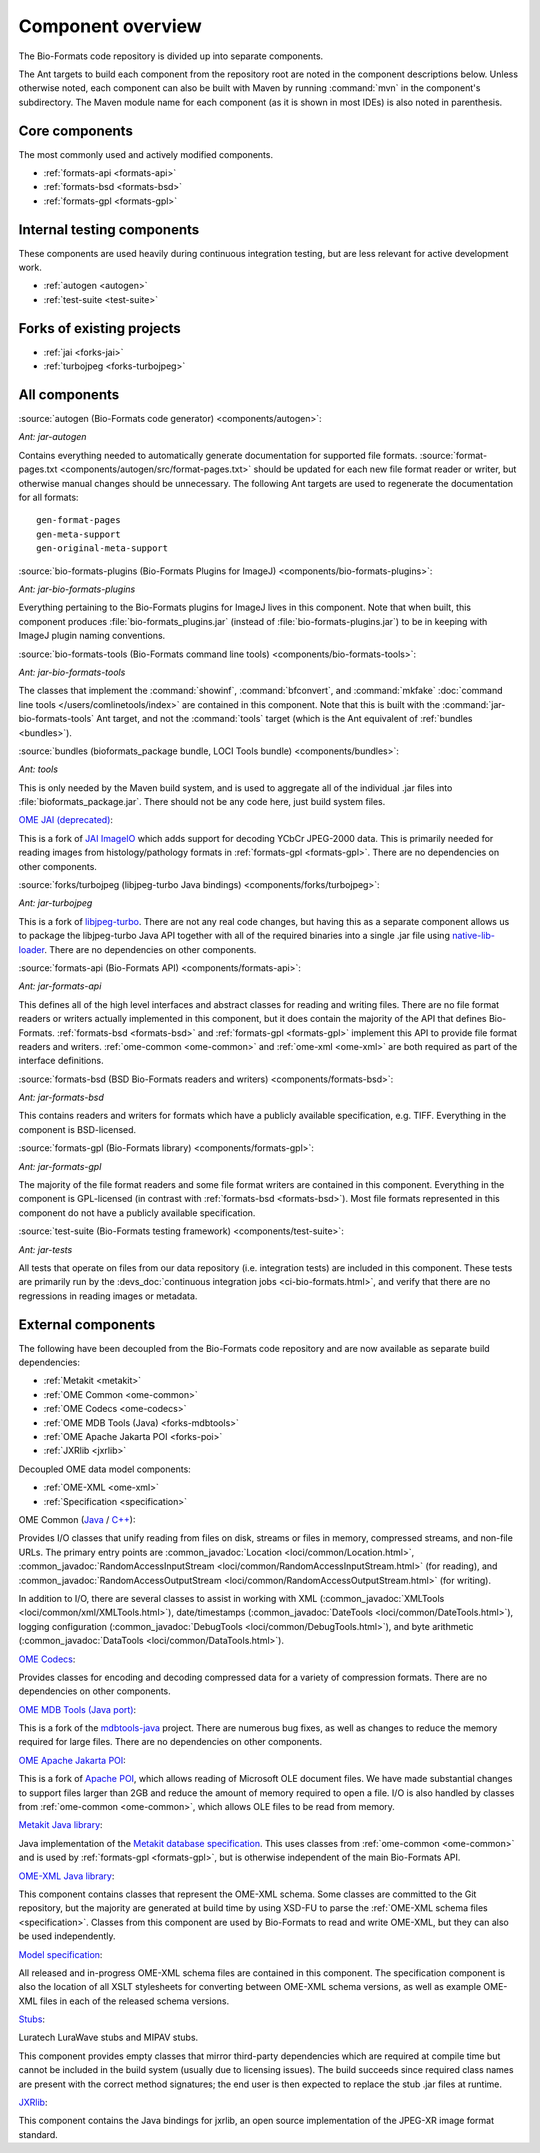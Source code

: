 .. _component-overview:

Component overview
==================

The Bio-Formats code repository is divided up into separate components.

The Ant targets to build each component from the repository root are noted
in the component descriptions below.  Unless otherwise noted, each component
can also be built with Maven by running :command:`mvn` in the component's
subdirectory.  The Maven module name for each component (as it is shown in
most IDEs) is also noted in parenthesis.

Core components
---------------

The most commonly used and actively modified components.

- :ref:`formats-api <formats-api>`
- :ref:`formats-bsd <formats-bsd>`
- :ref:`formats-gpl <formats-gpl>`

Internal testing components
---------------------------

These components are used heavily during continuous integration testing,
but are less relevant for active development work.

- :ref:`autogen <autogen>`
- :ref:`test-suite <test-suite>`

Forks of existing projects
--------------------------

- :ref:`jai <forks-jai>`
- :ref:`turbojpeg <forks-turbojpeg>`

All components
--------------

.. _autogen:

:source:`autogen (Bio-Formats code generator) <components/autogen>`:

`Ant: jar-autogen`

Contains everything needed to automatically generate documentation for
supported file formats.  :source:`format-pages.txt
<components/autogen/src/format-pages.txt>` should be updated for each new file
format reader or writer, but otherwise manual changes should be unnecessary.
The following Ant targets are used to regenerate the documentation for all
formats::

  gen-format-pages
  gen-meta-support
  gen-original-meta-support

.. _bio-formats-plugins:

:source:`bio-formats-plugins (Bio-Formats Plugins for ImageJ) <components/bio-formats-plugins>`:

`Ant: jar-bio-formats-plugins`

Everything pertaining to the Bio-Formats plugins for ImageJ lives in this
component.  Note that when built, this component produces
:file:`bio-formats_plugins.jar` (instead of :file:`bio-formats-plugins.jar`) to
be in keeping with ImageJ plugin naming conventions.

.. _bio-formats-tools:

:source:`bio-formats-tools (Bio-Formats command line tools) <components/bio-formats-tools>`:

`Ant: jar-bio-formats-tools`

The classes that implement the :command:`showinf`, :command:`bfconvert`, and
:command:`mkfake` :doc:`command line tools </users/comlinetools/index>` are
contained in this component.  Note that this is built with the
:command:`jar-bio-formats-tools` Ant target, and not the :command:`tools`
target (which is the Ant equivalent of :ref:`bundles <bundles>`).

.. _bundles:

:source:`bundles (bioformats_package bundle, LOCI Tools bundle) <components/bundles>`:

`Ant: tools`

This is only needed by the Maven build system, and is used to aggregate all of
the individual .jar files into :file:`bioformats_package.jar`.  There should
not be any code here, just build system files.

.. _forks-jai:

`OME JAI (deprecated) <https://github.com/ome/ome-jai>`_:

This is a fork of `JAI ImageIO <http://java.net/projects/jai-imageio-core>`_
which adds support for decoding YCbCr JPEG-2000 data.  This is primarily
needed for reading images from histology/pathology formats in
:ref:`formats-gpl <formats-gpl>`.  There are no dependencies on other
components.

.. _forks-turbojpeg:

:source:`forks/turbojpeg (libjpeg-turbo Java bindings) <components/forks/turbojpeg>`:

`Ant: jar-turbojpeg`

This is a fork of `libjpeg-turbo <http://libjpeg-turbo.virtualgl.org/>`_.
There are not any real code changes, but having this as a separate component
allows us to package the libjpeg-turbo Java API together with all of the
required binaries into a single .jar file using `native-lib-loader
<http://github.com/scijava/native-lib-loader>`_.  There are no dependencies on
other components.

.. _formats-api:

:source:`formats-api (Bio-Formats API) <components/formats-api>`:

`Ant: jar-formats-api`

This defines all of the high level interfaces and abstract classes for reading
and writing files.  There are no file format readers or writers actually
implemented in this component, but it does contain the majority of the API
that defines Bio-Formats.  :ref:`formats-bsd <formats-bsd>` and
:ref:`formats-gpl <formats-gpl>` implement this API to provide file format
readers and writers. :ref:`ome-common <ome-common>` and
:ref:`ome-xml <ome-xml>` are both required as part of the interface definitions.

.. _formats-bsd:

:source:`formats-bsd (BSD Bio-Formats readers and writers) <components/formats-bsd>`:

`Ant: jar-formats-bsd`

This contains readers and writers for formats which have a publicly available
specification, e.g. TIFF.  Everything in the component is BSD-licensed.

.. _formats-gpl:

:source:`formats-gpl (Bio-Formats library) <components/formats-gpl>`:

`Ant: jar-formats-gpl`

The majority of the file format readers and some file format writers are
contained in this component.
Everything in the component is GPL-licensed (in contrast with
:ref:`formats-bsd <formats-bsd>`).
Most file formats represented in this component do not have a publicly
available specification.

.. _test-suite:

:source:`test-suite (Bio-Formats testing framework) <components/test-suite>`:

`Ant: jar-tests`

All tests that operate on files from our data repository (i.e. integration
tests) are included in this component.  These tests are primarily run by the
:devs_doc:`continuous integration jobs <ci-bio-formats.html>`, and verify that
there are no regressions in reading images or metadata.

External components
-------------------

The following have been decoupled from the Bio-Formats code repository and are
now available as separate build dependencies:

- :ref:`Metakit <metakit>`
- :ref:`OME Common <ome-common>`
- :ref:`OME Codecs <ome-codecs>`
- :ref:`OME MDB Tools (Java) <forks-mdbtools>`
- :ref:`OME Apache Jakarta POI <forks-poi>`
- :ref:`JXRlib <jxrlib>`

Decoupled OME data model components:

- :ref:`OME-XML <ome-xml>`
- :ref:`Specification <specification>`

.. _ome-common:

OME Common (`Java <https://github.com/ome/ome-common-java>`_ /
`C++ <https://github.com/ome/ome-files-cpp>`_):

Provides I/O classes that unify reading from files on disk, streams or files
in memory, compressed streams, and non-file URLs.  The primary entry points
are :common_javadoc:`Location <loci/common/Location.html>`,
:common_javadoc:`RandomAccessInputStream <loci/common/RandomAccessInputStream.html>`
(for reading), and :common_javadoc:`RandomAccessOutputStream
<loci/common/RandomAccessOutputStream.html>` (for writing).

In addition to I/O, there are several classes to assist in working with XML
(:common_javadoc:`XMLTools <loci/common/xml/XMLTools.html>`), date/timestamps
(:common_javadoc:`DateTools <loci/common/DateTools.html>`), logging configuration
(:common_javadoc:`DebugTools <loci/common/DebugTools.html>`), and byte arithmetic
(:common_javadoc:`DataTools <loci/common/DataTools.html>`).

.. _ome-codecs:

`OME Codecs <https://github.com/ome/ome-codecs>`_:

Provides classes for encoding and decoding compressed data for a
variety of compression formats.  There are no dependencies on other
components.

.. _forks-mdbtools:

`OME MDB Tools (Java port) <https://github.com/ome/ome-mdbtools>`_:

This is a fork of the `mdbtools-java
<http://mdbtools.cvs.sourceforge.net/viewvc/mdbtools/mdbtools-java>`_ project.
There are numerous bug fixes, as well as changes to reduce the memory required
for large files.  There are no dependencies on other components.

.. _forks-poi:

`OME Apache Jakarta POI <https://github.com/ome/ome-poi>`_:

This is a fork of `Apache POI <http://poi.apache.org>`_, which allows reading
of Microsoft OLE document files.  We have made substantial changes to support
files larger than 2GB and reduce the amount of memory required to open a file.
I/O is also handled by classes from :ref:`ome-common <ome-common>`, which
allows OLE files to be read from memory.

.. _metakit:

`Metakit Java library <https://github.com/ome/ome-metakit/tree/master>`_:

Java implementation of the `Metakit database specification
<http://equi4.com/metakit/>`_.  This uses classes from
:ref:`ome-common <ome-common>` and is used by
:ref:`formats-gpl <formats-gpl>`, but is otherwise independent of the main
Bio-Formats API.

.. _ome-xml:

`OME-XML Java library <https://github.com/ome/ome-model/tree/master/ome-xml>`_:

This component contains classes that represent the OME-XML schema.  Some
classes are committed to the Git repository, but the majority are generated at
build time by using XSD-FU to parse the
:ref:`OME-XML schema files <specification>`. Classes from this component are
used by Bio-Formats to read and write OME-XML, but they can also be used
independently.

.. _specification:

`Model specification <https://github.com/ome/ome-model/tree/master/specification>`_:

All released and in-progress OME-XML schema files are contained in this
component.  The specification component is also the location of all XSLT
stylesheets for converting between OME-XML schema versions, as well as example
OME-XML files in each of the released schema versions.

.. _stubs:

`Stubs <https://github.com/ome/ome-stubs/tree/master>`__:

Luratech LuraWave stubs and MIPAV stubs.

This component provides empty classes that mirror third-party dependencies
which are required at compile time but cannot be included in the build system
(usually due to licensing issues).  The build succeeds since required class
names are present with the correct method signatures; the end user is then
expected to replace the stub .jar files at runtime.

.. _jxrlib:

`JXRlib <https://github.com/glencoesoftware/jxrlib>`__:

This component contains the Java bindings for jxrlib, an open source
implementation of the JPEG-XR image format standard.
